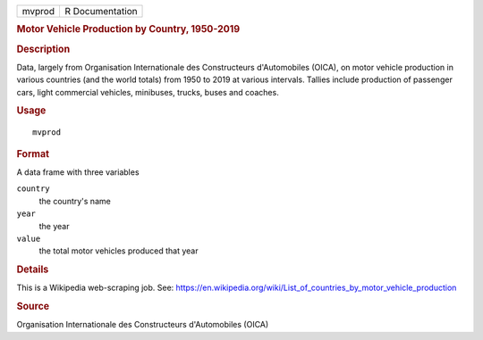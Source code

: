 .. container::

   .. container::

      ====== ===============
      mvprod R Documentation
      ====== ===============

      .. rubric:: Motor Vehicle Production by Country, 1950-2019
         :name: motor-vehicle-production-by-country-1950-2019

      .. rubric:: Description
         :name: description

      Data, largely from Organisation Internationale des Constructeurs
      d'Automobiles (OICA), on motor vehicle production in various
      countries (and the world totals) from 1950 to 2019 at various
      intervals. Tallies include production of passenger cars, light
      commercial vehicles, minibuses, trucks, buses and coaches.

      .. rubric:: Usage
         :name: usage

      ::

         mvprod

      .. rubric:: Format
         :name: format

      A data frame with three variables

      ``country``
         the country's name

      ``year``
         the year

      ``value``
         the total motor vehicles produced that year

      .. rubric:: Details
         :name: details

      This is a Wikipedia web-scraping job. See:
      https://en.wikipedia.org/wiki/List_of_countries_by_motor_vehicle_production

      .. rubric:: Source
         :name: source

      Organisation Internationale des Constructeurs d'Automobiles (OICA)
